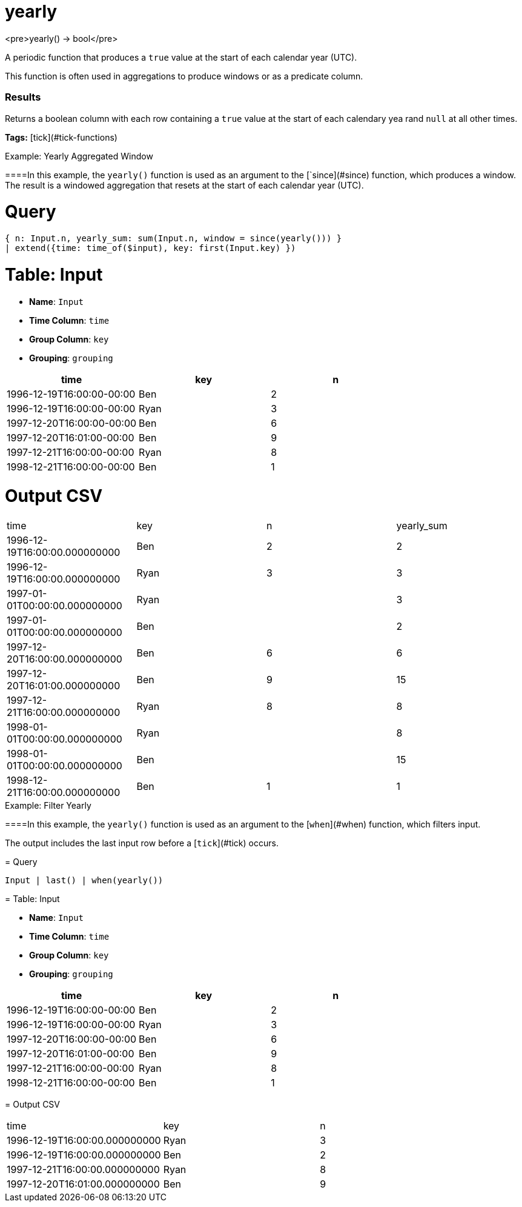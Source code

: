 = yearly

<pre>yearly() -> bool</pre>

A periodic function that produces a `true` value at the start of each calendar year (UTC).

This function is often used in aggregations to produce windows or
as a predicate column.

### Results
Returns a boolean column with each row containing a `true` value
at the start of each calendary yea rand `null` at all other times.

**Tags:** [tick](#tick-functions)

.Example: Yearly Aggregated Window

====In this example, the `yearly()` function is used as an argument to
the [`since](#since) function, which produces a window. The result
is a windowed aggregation that resets at the start of each calendar
year (UTC).

= Query
```
{ n: Input.n, yearly_sum: sum(Input.n, window = since(yearly())) }
| extend({time: time_of($input), key: first(Input.key) })
```

= Table: Input

* **Name**: `Input`
* **Time Column**: `time`
* **Group Column**: `key`
* **Grouping**: `grouping`

[%header,format=csv]
|===
time,key,n
1996-12-19T16:00:00-00:00,Ben,2
1996-12-19T16:00:00-00:00,Ryan,3
1997-12-20T16:00:00-00:00,Ben,6
1997-12-20T16:01:00-00:00,Ben,9
1997-12-21T16:00:00-00:00,Ryan,8
1998-12-21T16:00:00-00:00,Ben,1

|===


= Output CSV
[header,format=csv]
|===
time,key,n,yearly_sum
1996-12-19T16:00:00.000000000,Ben,2,2
1996-12-19T16:00:00.000000000,Ryan,3,3
1997-01-01T00:00:00.000000000,Ryan,,3
1997-01-01T00:00:00.000000000,Ben,,2
1997-12-20T16:00:00.000000000,Ben,6,6
1997-12-20T16:01:00.000000000,Ben,9,15
1997-12-21T16:00:00.000000000,Ryan,8,8
1998-01-01T00:00:00.000000000,Ryan,,8
1998-01-01T00:00:00.000000000,Ben,,15
1998-12-21T16:00:00.000000000,Ben,1,1

|===

====


.Example: Filter Yearly

====In this example, the `yearly()` function is used as an argument to
the [`when`](#when) function, which filters input.

The output includes the last input row before a [`tick`](#tick) occurs.

= Query
```
Input | last() | when(yearly())
```

= Table: Input

* **Name**: `Input`
* **Time Column**: `time`
* **Group Column**: `key`
* **Grouping**: `grouping`

[%header,format=csv]
|===
time,key,n
1996-12-19T16:00:00-00:00,Ben,2
1996-12-19T16:00:00-00:00,Ryan,3
1997-12-20T16:00:00-00:00,Ben,6
1997-12-20T16:01:00-00:00,Ben,9
1997-12-21T16:00:00-00:00,Ryan,8
1998-12-21T16:00:00-00:00,Ben,1

|===


= Output CSV
[header,format=csv]
|===
time,key,n
1996-12-19T16:00:00.000000000,Ryan,3
1996-12-19T16:00:00.000000000,Ben,2
1997-12-21T16:00:00.000000000,Ryan,8
1997-12-20T16:01:00.000000000,Ben,9

|===

====

